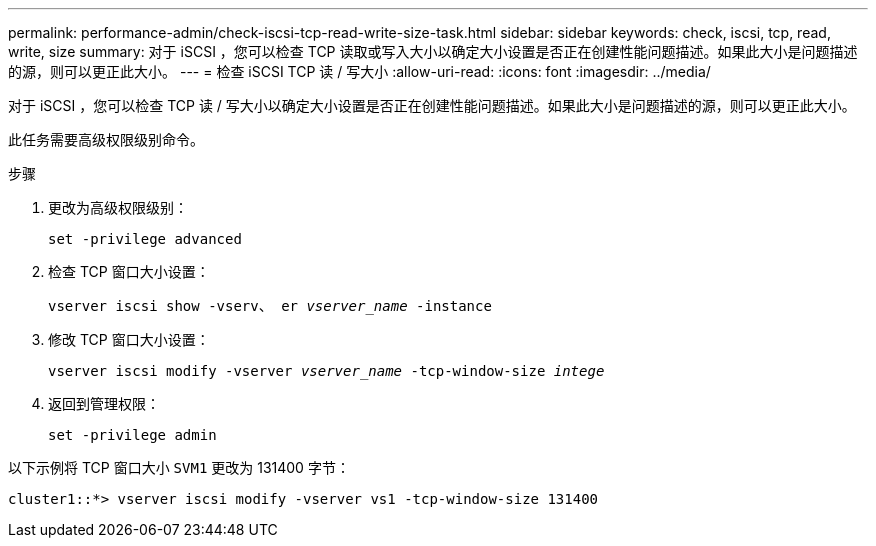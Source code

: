 ---
permalink: performance-admin/check-iscsi-tcp-read-write-size-task.html 
sidebar: sidebar 
keywords: check, iscsi, tcp, read, write, size 
summary: 对于 iSCSI ，您可以检查 TCP 读取或写入大小以确定大小设置是否正在创建性能问题描述。如果此大小是问题描述的源，则可以更正此大小。 
---
= 检查 iSCSI TCP 读 / 写大小
:allow-uri-read: 
:icons: font
:imagesdir: ../media/


[role="lead"]
对于 iSCSI ，您可以检查 TCP 读 / 写大小以确定大小设置是否正在创建性能问题描述。如果此大小是问题描述的源，则可以更正此大小。

此任务需要高级权限级别命令。

.步骤
. 更改为高级权限级别：
+
`set -privilege advanced`

. 检查 TCP 窗口大小设置：
+
`vserver iscsi show -vserv、 er _vserver_name_ -instance`

. 修改 TCP 窗口大小设置：
+
`vserver iscsi modify -vserver _vserver_name_ -tcp-window-size _intege_`

. 返回到管理权限：
+
`set -privilege admin`



以下示例将 TCP 窗口大小 `SVM1` 更改为 131400 字节：

[listing]
----
cluster1::*> vserver iscsi modify -vserver vs1 -tcp-window-size 131400
----